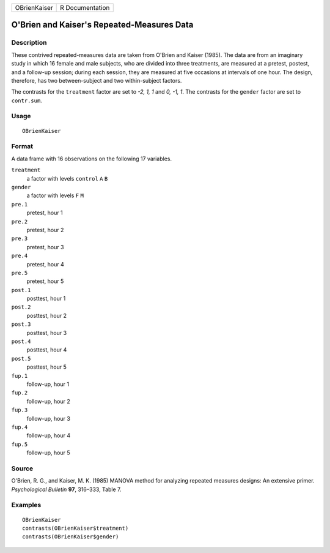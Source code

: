 +----------------+-------------------+
| OBrienKaiser   | R Documentation   |
+----------------+-------------------+

O'Brien and Kaiser's Repeated-Measures Data
-------------------------------------------

Description
~~~~~~~~~~~

These contrived repeated-measures data are taken from O'Brien and Kaiser
(1985). The data are from an imaginary study in which 16 female and male
subjects, who are divided into three treatments, are measured at a
pretest, postest, and a follow-up session; during each session, they are
measured at five occasions at intervals of one hour. The design,
therefore, has two between-subject and two within-subject factors.

The contrasts for the ``treatment`` factor are set to *-2, 1, 1* and *0,
-1, 1*. The contrasts for the ``gender`` factor are set to
``contr.sum``.

Usage
~~~~~

::

    OBrienKaiser

Format
~~~~~~

A data frame with 16 observations on the following 17 variables.

``treatment``
    a factor with levels ``control`` ``A`` ``B``

``gender``
    a factor with levels ``F`` ``M``

``pre.1``
    pretest, hour 1

``pre.2``
    pretest, hour 2

``pre.3``
    pretest, hour 3

``pre.4``
    pretest, hour 4

``pre.5``
    pretest, hour 5

``post.1``
    posttest, hour 1

``post.2``
    posttest, hour 2

``post.3``
    posttest, hour 3

``post.4``
    posttest, hour 4

``post.5``
    posttest, hour 5

``fup.1``
    follow-up, hour 1

``fup.2``
    follow-up, hour 2

``fup.3``
    follow-up, hour 3

``fup.4``
    follow-up, hour 4

``fup.5``
    follow-up, hour 5

Source
~~~~~~

O'Brien, R. G., and Kaiser, M. K. (1985) MANOVA method for analyzing
repeated measures designs: An extensive primer. *Psychological Bulletin*
**97**, 316–333, Table 7.

Examples
~~~~~~~~

::

    OBrienKaiser
    contrasts(OBrienKaiser$treatment)
    contrasts(OBrienKaiser$gender)

